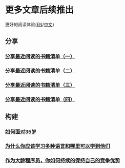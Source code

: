 * 更多文章后续推出

  更好的阅读体验([[https://tiglapiles.github.io/article/][EN]]/[[https://tiglapiles.github.io/article/src/README.zh.html][中文]])

** 分享

*** [[./share_it/recent_reading.md][分享最近阅读的书籍清单（一）]]

*** [[./share_it/recent_reading2.zh.md][分享最近阅读的书籍清单（二）]]

*** [[./share_it/recent_reading3.zh.md][分享最近阅读的书籍清单（三）]]

*** [[./share_it/recent_reading4.zh.md][分享最近阅读的书籍清单（四）]]

** 构建

*** [[./build_it/how_face_midnight.md][如何面对35岁]]

*** [[./build_it/why_you_should_learn_several_programming_language_and_where_to_learn_them.md][为什么你应该学习多种语言和哪里可以学到他们]]

*** [[./build_it/older-developer.zh.md][作为大龄程序员，你如何持续的保持自己的竞争优势]]
